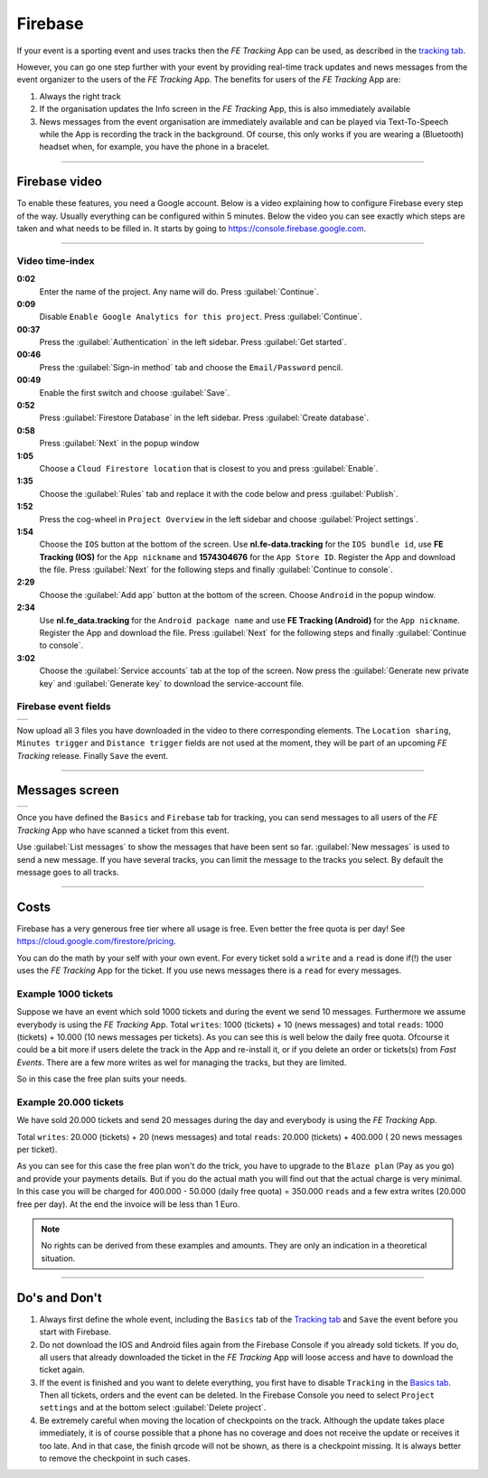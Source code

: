 Firebase
========
If your event is a sporting event and uses tracks then the *FE Tracking* App can be used, as described in the `tracking tab <../usage/events.html#tracking-tab>`_.

However, you can go one step further with your event by providing real-time track updates and news messages from the event organizer to the users of the *FE Tracking* App.
The benefits for users of the *FE Tracking* App are:

#. Always the right track
#. If the organisation updates the Info screen in the *FE Tracking* App, this is also immediately available
#. News messages from the event organisation are immediately available and can be played via Text-To-Speech while the App is recording the track in the background.
   Of course, this only works if you are wearing a (Bluetooth) headset when, for example, you have the phone in a bracelet.

----

Firebase video
--------------
To enable these features, you need a Google account. Below is a video explaining how to configure Firebase every step of the way. Usually everything can be configured within 5 minutes.
Below the video you can see exactly which steps are taken and what needs to be filled in.
It starts by going to `https://console.firebase.google.com <https://console.firebase.google.com>`_.


.. raw:: html

   <div style="padding:66.33% 0 0 0;position:relative;"><iframe src="https://player.vimeo.com/video/597044471?title=0&byline=0&portrait=0" style="position:absolute;top:0;left:0;width:100%;height:100%;" frameborder="0" allow="autoplay; fullscreen; picture-in-picture" allowfullscreen></iframe></div><script src="https://player.vimeo.com/api/player.js"></script>

----

Video time-index
^^^^^^^^^^^^^^^^

**0:02**
   Enter the name of the project. Any name will do. Press :guilabel:`Continue`.
**0:09**
   Disable ``Enable Google Analytics for this project``. Press :guilabel:`Continue`.
**00:37**
   Press the :guilabel:`Authentication` in the left sidebar. Press :guilabel:`Get started`.
**00:46**
   Press the :guilabel:`Sign-in method` tab and choose the ``Email/Password`` pencil.
**00:49**
   Enable the first switch and choose :guilabel:`Save`.
**0:52**
   Press :guilabel:`Firestore Database` in the left sidebar. Press :guilabel:`Create database`.
**0:58**
   Press :guilabel:`Next` in the popup window
**1:05**
   Choose a ``Cloud Firestore location`` that is closest to you and press :guilabel:`Enable`.
**1:35**
   Choose the :guilabel:`Rules` tab and replace it with the code below and press :guilabel:`Publish`.

   .. sourcecode:: text
      :linenos:

       rules_version = '2';
       service cloud.firestore {
         match /databases/{database}/documents {

           function isValid() {
             return request.auth != null && request.auth.token.ticket;
           }

           match /news/{message} {
             allow read: if isValid();
             allow write: if false;
           }

           match /tracks/{track} {
             allow read: if isValid();
             allow list: if false;
             allow write: if false;
           }

           match /tickets/{ticket} {
             allow read: if isValid();
             allow list: if false;
             allow write: if false;
           }

        }
      }

**1:52**
   Press the cog-wheel in ``Project Overview`` in the left sidebar and choose :guilabel:`Project settings`.
**1:54**
   Choose the ``IOS`` button at the bottom of the screen. Use **nl.fe-data.tracking** for the ``IOS bundle id``,
   use **FE Tracking (IOS)** for the ``App nickname`` and **1574304676** for the ``App Store ID``. Register the App and download the file.
   Press :guilabel:`Next` for the following steps and finally :guilabel:`Continue to console`.
**2:29**
   Choose the :guilabel:`Add app` button at the bottom of the screen. Choose ``Android`` in the popup window.
**2:34**
   Use **nl.fe_data.tracking** for the ``Android package name`` and  use **FE Tracking (Android)** for the ``App nickname``.
   Register the App and download the file. Press :guilabel:`Next` for the following steps and finally :guilabel:`Continue to console`.
**3:02**
   Choose the :guilabel:`Service accounts` tab at the top of the screen. Now press the :guilabel:`Generate new private key` and
   :guilabel:`Generate key` to download the service-account file.

Firebase event fields
^^^^^^^^^^^^^^^^^^^^^
.. list-table::

    * - .. image:: ../_static/images/usage/Event-tracking-firebase.png
           :target: ../_static/images/usage/Event-tracking-firebase.png
           :alt: Firebase fields

Now upload all 3 files you have downloaded in the video to there corresponding elements.
The ``Location sharing``, ``Minutes trigger`` and ``Distance trigger`` fields are not used at the moment, they will be part of an upcoming *FE Tracking* release.
Finally ``Save`` the event.

----

Messages screen
---------------
.. list-table::

    * - .. image:: ../_static/images/usage/Event-tracking-messages.png
           :target: ../_static/images/usage/Event-tracking-messages.png
           :alt: Firebase messages

Once you have defined the ``Basics`` and ``Firebase`` tab for tracking, you can send messages to all users of the *FE Tracking* App who have
scanned a ticket from this event.

Use :guilabel:`List messages` to show the messages that have been sent so far. :guilabel:`New messages` is used to send a new message.
If you have several tracks, you can limit the message to the tracks you select. By default the message goes to all tracks.

----

Costs
-----
Firebase has a very generous free tier where all usage is free. Even better the free quota is per day! See `https://cloud.google.com/firestore/pricing <https://cloud.google.com/firestore/pricing>`_.

You can do the math by your self with your own event. For every ticket sold a ``write`` and a ``read`` is done if(!) the user uses the *FE Tracking* App for the ticket.
If you use news messages there is a ``read`` for every messages.

Example 1000 tickets
^^^^^^^^^^^^^^^^^^^^
Suppose we have an event which sold 1000 tickets and during the event we send 10 messages. Furthermore we assume everybody is using the *FE Tracking* App.
Total ``writes``: 1000 (tickets) + 10 (news messages) and total ``reads``: 1000 (tickets) + 10.000 (10 news messages per tickets). As you can see this is well below
the daily free quota. Ofcourse it could be a bit more if users delete the track in the App and re-install it, or if you delete an order or tickets(s) from *Fast Events*.
There are a few more writes as wel for managing the tracks, but they are limited.

So in this case the free plan suits your needs.

Example 20.000 tickets
^^^^^^^^^^^^^^^^^^^^^^
We have sold 20.000 tickets and send 20 messages during the day and everybody is using the *FE Tracking* App.

Total ``writes``: 20.000 (tickets) + 20 (news messages) and total ``reads``: 20.000 (tickets) + 400.000 ( 20 news messages per ticket).

As you can see for this case the free plan won't do the trick, you have to upgrade to the ``Blaze plan`` (Pay as you go) and provide your payments details.
But if you do the actual math you will find out that the actual charge is very minimal. In this case you will be charged for 400.000 - 50.000 (daily free quota) = 350.000 ``reads``
and a few extra writes (20.000 free per day). At the end the invoice will be less than 1 Euro.

.. note::
   No rights can be derived from these examples and amounts. They are only an indication in a theoretical situation.

----

Do's and Don't
--------------
#. Always first define the whole event, including the ``Basics`` tab of the `Tracking tab <../usage/events.html#tracking-tab>`_ and ``Save`` the event before you start with Firebase.
#. Do not download the IOS and Android files again from the Firebase Console if you already sold tickets.
   If you do, all users that already downloaded the ticket in the *FE Tracking* App will loose access and have to download the ticket again.
#. If the event is finished and you want to delete everything, you first have to disable ``Tracking`` in the `Basics tab <../usage/events.html#basics-tab>`_.
   Then all tickets, orders and the event can be deleted. In the Firebase Console you need to select ``Project settings`` and at the bottom select :guilabel:`Delete project`.
#. Be extremely careful when moving the location of checkpoints on the track. Although the update takes place immediately,
   it is of course possible that a phone has no coverage and does not receive the update or receives it too late.
   And in that case, the finish qrcode will not be shown, as there is a checkpoint missing.
   It is always better to remove the checkpoint in such cases.
